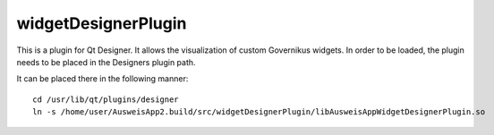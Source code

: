 widgetDesignerPlugin
####################

This is a plugin for Qt Designer. It allows the visualization of custom Governikus widgets.
In order to be loaded, the plugin needs to be placed in the Designers plugin path.

It can be placed there in the following manner:

::

 cd /usr/lib/qt/plugins/designer
 ln -s /home/user/AusweisApp2.build/src/widgetDesignerPlugin/libAusweisAppWidgetDesignerPlugin.so
